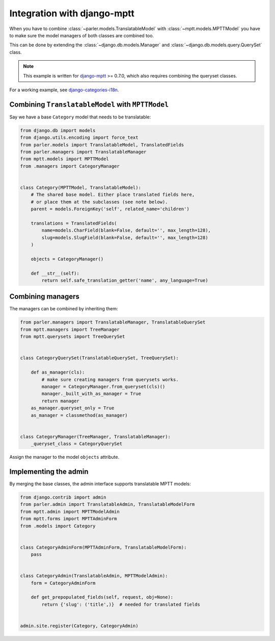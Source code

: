 Integration with django-mptt
============================

When you have to combine :class:`~parler.models.TranslatableModel`
with :class:`~mptt.models.MPTTModel` you
have to make sure the model managers of both classes are combined too.

This can be done by extending the :class:`~django.db.models.Manager`
and :class:`~django.db.models.query.QuerySet` class.

.. note:: This example is written for django-mptt_ >= 0.7.0,
          which also requires combining the queryset classes.

For a working example, see django-categories-i18n_.


Combining ``TranslatableModel`` with ``MPTTModel``
--------------------------------------------------

Say we have a base ``Category`` model that needs to be translatable:

.. code-block:: python

    from django.db import models
    from django.utils.encoding import force_text
    from parler.models import TranslatableModel, TranslatedFields
    from parler.managers import TranslatableManager
    from mptt.models import MPTTModel
    from .managers import CategoryManager


    class Category(MPTTModel, TranslatableModel):
        # The shared base model. Either place translated fields here,
        # or place them at the subclasses (see note below).
        parent = models.ForeignKey('self', related_name='children')

        translations = TranslatedFields(
            name=models.CharField(blank=False, default='', max_length=128),
            slug=models.SlugField(blank=False, default='', max_length=128)
        )

        objects = CategoryManager()

        def __str__(self):
            return self.safe_translation_getter('name', any_language=True)


Combining managers
------------------

The managers can be combined by inheriting them:

.. code-block:: python

        from parler.managers import TranslatableManager, TranslatableQuerySet
        from mptt.managers import TreeManager
        from mptt.querysets import TreeQuerySet


        class CategoryQuerySet(TranslatableQuerySet, TreeQuerySet):

            def as_manager(cls):
                # make sure creating managers from querysets works.
                manager = CategoryManager.from_queryset(cls)()
                manager._built_with_as_manager = True
                return manager
            as_manager.queryset_only = True
            as_manager = classmethod(as_manager)


        class CategoryManager(TreeManager, TranslatableManager):
            _queryset_class = CategoryQuerySet


Assign the manager to the model ``objects`` attribute.


Implementing the admin
----------------------

By merging the base classes, the admin interface supports translatable MPTT models:

.. code-block:: python

    from django.contrib import admin
    from parler.admin import TranslatableAdmin, TranslatableModelForm
    from mptt.admin import MPTTModelAdmin
    from mptt.forms import MPTTAdminForm
    from .models import Category


    class CategoryAdminForm(MPTTAdminForm, TranslatableModelForm):
        pass


    class CategoryAdmin(TranslatableAdmin, MPTTModelAdmin):
        form = CategoryAdminForm

        def get_prepopulated_fields(self, request, obj=None):
            return {'slug': ('title',)}  # needed for translated fields


    admin.site.register(Category, CategoryAdmin)

.. _django-mptt: https://github.com/django-mptt/django-mptt
.. _django-categories-i18n: https://github.com/edoburu/django-categories-i18n
